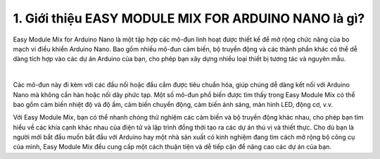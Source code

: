 1. **Giới thiệu EASY MODULE MIX FOR ARDUINO NANO là gì?**
=========

Easy Module Mix for Arduino Nano là một tập hợp các mô-đun linh hoạt được thiết kế để mở rộng chức năng của bo mạch vi điều khiển Arduino Nano. Bao gồm nhiều mô-đun cảm biến, bộ truyền động và các thành phần khác có thể dễ dàng tích hợp vào các dự án Arduino của bạn, cho phép bạn xây dựng nhiều loại thiết bị tương tác và nguyên mẫu.

.. image:: ../media/image1.png
   :width: 6.5in
   :height: 3.94306in
   :align: center
|

Các mô-đun này đi kèm với các đầu nối hoặc đầu cắm được tiêu chuẩn hóa, giúp chúng dễ dàng kết nối với Arduino Nano mà không cần hàn hoặc nối dây phức tạp. Một số mô-đun phổ biến được tìm thấy trong Easy Module Mix có thể bao gồm cảm biến nhiệt độ và độ ẩm, cảm biến chuyển động, cảm biến ánh sáng, màn hình LED, động cơ, v.v.

Với Easy Module Mix, bạn có thể nhanh chóng thử nghiệm các cảm biến và bộ truyền động khác nhau, cho phép bạn tìm hiểu về các khía cạnh khác nhau của điện tử và lập trình đồng thời tạo ra các dự án thú vị và thiết thực. Cho dù bạn là người mới bắt đầu muốn bắt đầu với Arduino hay một nhà sản xuất có kinh nghiệm đang tìm cách mở rộng bộ công cụ của mình, Easy Module Mix đều cung cấp một cách thuận tiện và dễ tiếp cận để nâng cao các dự án của bạn.

.. 